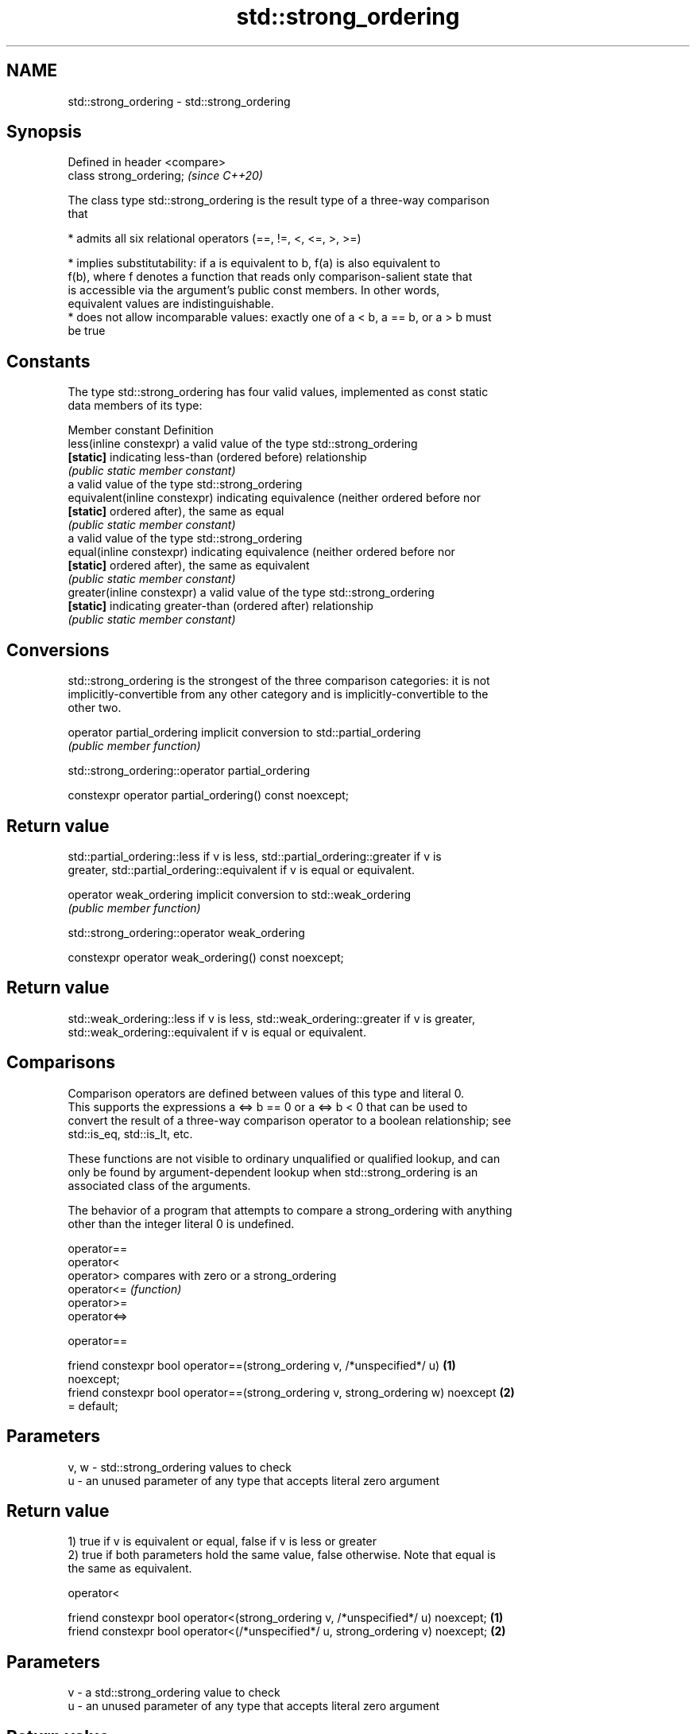 .TH std::strong_ordering 3 "2022.07.31" "http://cppreference.com" "C++ Standard Libary"
.SH NAME
std::strong_ordering \- std::strong_ordering

.SH Synopsis
   Defined in header <compare>
   class strong_ordering;       \fI(since C++20)\fP

   The class type std::strong_ordering is the result type of a three-way comparison
   that

     * admits all six relational operators (==, !=, <, <=, >, >=)

     * implies substitutability: if a is equivalent to b, f(a) is also equivalent to
       f(b), where f denotes a function that reads only comparison-salient state that
       is accessible via the argument's public const members. In other words,
       equivalent values are indistinguishable.
     * does not allow incomparable values: exactly one of a < b, a == b, or a > b must
       be true

.SH Constants

   The type std::strong_ordering has four valid values, implemented as const static
   data members of its type:

   Member constant              Definition
   less(inline constexpr)       a valid value of the type std::strong_ordering
   \fB[static]\fP                     indicating less-than (ordered before) relationship
                                \fI(public static member constant)\fP
                                a valid value of the type std::strong_ordering
   equivalent(inline constexpr) indicating equivalence (neither ordered before nor
   \fB[static]\fP                     ordered after), the same as equal
                                \fI(public static member constant)\fP
                                a valid value of the type std::strong_ordering
   equal(inline constexpr)      indicating equivalence (neither ordered before nor
   \fB[static]\fP                     ordered after), the same as equivalent
                                \fI(public static member constant)\fP
   greater(inline constexpr)    a valid value of the type std::strong_ordering
   \fB[static]\fP                     indicating greater-than (ordered after) relationship
                                \fI(public static member constant)\fP

.SH Conversions

   std::strong_ordering is the strongest of the three comparison categories: it is not
   implicitly-convertible from any other category and is implicitly-convertible to the
   other two.

   operator partial_ordering implicit conversion to std::partial_ordering
                             \fI(public member function)\fP

std::strong_ordering::operator partial_ordering

   constexpr operator partial_ordering() const noexcept;

.SH Return value

   std::partial_ordering::less if v is less, std::partial_ordering::greater if v is
   greater, std::partial_ordering::equivalent if v is equal or equivalent.

   operator weak_ordering implicit conversion to std::weak_ordering
                          \fI(public member function)\fP

std::strong_ordering::operator weak_ordering

   constexpr operator weak_ordering() const noexcept;

.SH Return value

   std::weak_ordering::less if v is less, std::weak_ordering::greater if v is greater,
   std::weak_ordering::equivalent if v is equal or equivalent.

.SH Comparisons

   Comparison operators are defined between values of this type and literal 0.
   This supports the expressions a <=> b == 0 or a <=> b < 0 that can be used to
   convert the result of a three-way comparison operator to a boolean relationship; see
   std::is_eq, std::is_lt, etc.

   These functions are not visible to ordinary unqualified or qualified lookup, and can
   only be found by argument-dependent lookup when std::strong_ordering is an
   associated class of the arguments.

   The behavior of a program that attempts to compare a strong_ordering with anything
   other than the integer literal 0 is undefined.

   operator==
   operator<
   operator>   compares with zero or a strong_ordering
   operator<=  \fI(function)\fP
   operator>=
   operator<=>

operator==

   friend constexpr bool operator==(strong_ordering v, /*unspecified*/ u)          \fB(1)\fP
   noexcept;
   friend constexpr bool operator==(strong_ordering v, strong_ordering w) noexcept \fB(2)\fP
   = default;

.SH Parameters

   v, w - std::strong_ordering values to check
   u    - an unused parameter of any type that accepts literal zero argument

.SH Return value

   1) true if v is equivalent or equal, false if v is less or greater
   2) true if both parameters hold the same value, false otherwise. Note that equal is
   the same as equivalent.

operator<

   friend constexpr bool operator<(strong_ordering v, /*unspecified*/ u) noexcept; \fB(1)\fP
   friend constexpr bool operator<(/*unspecified*/ u, strong_ordering v) noexcept; \fB(2)\fP

.SH Parameters

   v - a std::strong_ordering value to check
   u - an unused parameter of any type that accepts literal zero argument

.SH Return value

   1) true if v is less, and false if v is greater, equivalent, or equal
   2) true if v is greater, and false if v is less, equivalent, or equal

operator<=

   friend constexpr bool operator<=(strong_ordering v, /*unspecified*/ u)          \fB(1)\fP
   noexcept;
   friend constexpr bool operator<=(/*unspecified*/ u, strong_ordering v)          \fB(2)\fP
   noexcept;

.SH Parameters

   v - a std::strong_ordering value to check
   u - an unused parameter of any type that accepts literal zero argument

.SH Return value

   1) true if v is less, equivalent, or equal, and false if v is greater
   2) true if v is greater, equivalent, or equal, and false if v is less

operator>

   friend constexpr bool operator>(strong_ordering v, /*unspecified*/ u) noexcept; \fB(1)\fP
   friend constexpr bool operator>(/*unspecified*/ u, strong_ordering v) noexcept; \fB(2)\fP

.SH Parameters

   v - a std::strong_ordering value to check
   u - an unused parameter of any type that accepts literal zero argument

.SH Return value

   1) true if v is greater, and false if v is less, equivalent, or equal
   2) true if v is less, and false if v is greater, equivalent, or equal

operator>=

   friend constexpr bool operator>=(strong_ordering v, /*unspecified*/ u)          \fB(1)\fP
   noexcept;
   friend constexpr bool operator>=(/*unspecified*/ u, strong_ordering v)          \fB(2)\fP
   noexcept;

.SH Parameters

   v - a std::strong_ordering value to check
   u - an unused parameter of any type that accepts literal zero argument

.SH Return value

   1) true if v is greater, equivalent, or equal, and false if v is less
   2) true if v is less, equivalent, or equal, and false if v is greater

operator<=>

   friend constexpr strong_ordering operator<=>(strong_ordering v, /*unspecified*/ \fB(1)\fP
   u) noexcept;
   friend constexpr strong_ordering operator<=>(/*unspecified*/ u, strong_ordering \fB(2)\fP
   v) noexcept;

.SH Parameters

   v - a std::strong_ordering value to check
   u - an unused parameter of any type that accepts literal zero argument

.SH Return value

   1) v.
   2) greater if v is less, less if v is greater, otherwise v.

.SH Example

    This section is incomplete
    Reason: no example

.SH See also

   weak_ordering    the result type of 3-way comparison that supports all 6 operators
   (C++20)          and is not substitutable
                    \fI(class)\fP
   partial_ordering the result type of 3-way comparison that supports all 6 operators,
   (C++20)          is not substitutable, and allows incomparable values
                    \fI(class)\fP
